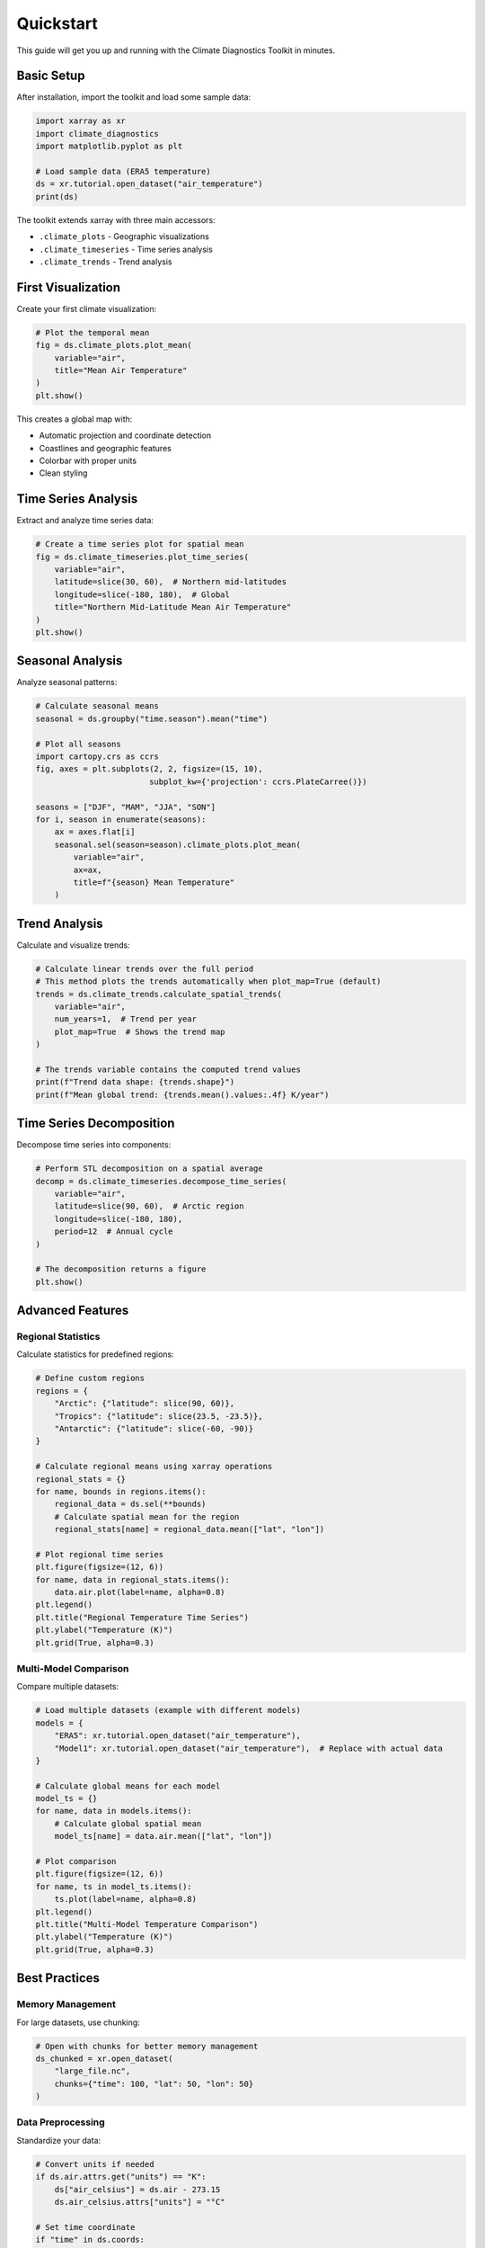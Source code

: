 ==========
Quickstart
==========

This guide will get you up and running with the Climate Diagnostics Toolkit in minutes.

Basic Setup
===========

After installation, import the toolkit and load some sample data:

.. code-block:: python

   import xarray as xr
   import climate_diagnostics
   import matplotlib.pyplot as plt
   
   # Load sample data (ERA5 temperature)
   ds = xr.tutorial.open_dataset("air_temperature")
   print(ds)

The toolkit extends xarray with three main accessors:

- ``.climate_plots`` - Geographic visualizations
- ``.climate_timeseries`` - Time series analysis  
- ``.climate_trends`` - Trend analysis

First Visualization
===================

Create your first climate visualization:

.. code-block:: python

   # Plot the temporal mean
   fig = ds.climate_plots.plot_mean(
       variable="air",
       title="Mean Air Temperature"
   )
   plt.show()

This creates a global map with:

- Automatic projection and coordinate detection
- Coastlines and geographic features
- Colorbar with proper units
- Clean styling

Time Series Analysis
====================

Extract and analyze time series data:

.. code-block:: python

   # Create a time series plot for spatial mean
   fig = ds.climate_timeseries.plot_time_series(
       variable="air",
       latitude=slice(30, 60),  # Northern mid-latitudes
       longitude=slice(-180, 180),  # Global
       title="Northern Mid-Latitude Mean Air Temperature"
   )
   plt.show()

Seasonal Analysis
=================

Analyze seasonal patterns:

.. code-block:: python

   # Calculate seasonal means
   seasonal = ds.groupby("time.season").mean("time")
   
   # Plot all seasons
   import cartopy.crs as ccrs
   fig, axes = plt.subplots(2, 2, figsize=(15, 10), 
                           subplot_kw={'projection': ccrs.PlateCarree()})
   
   seasons = ["DJF", "MAM", "JJA", "SON"]
   for i, season in enumerate(seasons):
       ax = axes.flat[i]
       seasonal.sel(season=season).climate_plots.plot_mean(
           variable="air",
           ax=ax,
           title=f"{season} Mean Temperature"
       )

Trend Analysis
==============

Calculate and visualize trends:

.. code-block:: python

   # Calculate linear trends over the full period
   # This method plots the trends automatically when plot_map=True (default)
   trends = ds.climate_trends.calculate_spatial_trends(
       variable="air",
       num_years=1,  # Trend per year
       plot_map=True  # Shows the trend map
   )
   
   # The trends variable contains the computed trend values
   print(f"Trend data shape: {trends.shape}")
   print(f"Mean global trend: {trends.mean().values:.4f} K/year")

Time Series Decomposition
=========================

Decompose time series into components:

.. code-block:: python

   # Perform STL decomposition on a spatial average
   decomp = ds.climate_timeseries.decompose_time_series(
       variable="air",
       latitude=slice(90, 60),  # Arctic region
       longitude=slice(-180, 180),
       period=12  # Annual cycle
   )
   
   # The decomposition returns a figure
   plt.show()

Advanced Features
=================

Regional Statistics
-------------------

Calculate statistics for predefined regions:

.. code-block:: python

   # Define custom regions
   regions = {
       "Arctic": {"latitude": slice(90, 60)},
       "Tropics": {"latitude": slice(23.5, -23.5)},
       "Antarctic": {"latitude": slice(-60, -90)}
   }
   
   # Calculate regional means using xarray operations
   regional_stats = {}
   for name, bounds in regions.items():
       regional_data = ds.sel(**bounds)
       # Calculate spatial mean for the region
       regional_stats[name] = regional_data.mean(["lat", "lon"])
       
   # Plot regional time series
   plt.figure(figsize=(12, 6))
   for name, data in regional_stats.items():
       data.air.plot(label=name, alpha=0.8)
   plt.legend()
   plt.title("Regional Temperature Time Series")
   plt.ylabel("Temperature (K)")
   plt.grid(True, alpha=0.3)

Multi-Model Comparison
----------------------

Compare multiple datasets:

.. code-block:: python

   # Load multiple datasets (example with different models)
   models = {
       "ERA5": xr.tutorial.open_dataset("air_temperature"),
       "Model1": xr.tutorial.open_dataset("air_temperature"),  # Replace with actual data
   }
   
   # Calculate global means for each model
   model_ts = {}
   for name, data in models.items():
       # Calculate global spatial mean
       model_ts[name] = data.air.mean(["lat", "lon"])
   
   # Plot comparison
   plt.figure(figsize=(12, 6))
   for name, ts in model_ts.items():
       ts.plot(label=name, alpha=0.8)
   plt.legend()
   plt.title("Multi-Model Temperature Comparison")
   plt.ylabel("Temperature (K)")
   plt.grid(True, alpha=0.3)

Best Practices
==============

Memory Management
-----------------

For large datasets, use chunking:

.. code-block:: python

   # Open with chunks for better memory management
   ds_chunked = xr.open_dataset(
       "large_file.nc",
       chunks={"time": 100, "lat": 50, "lon": 50}
   )

Data Preprocessing
------------------

Standardize your data:

.. code-block:: python

   # Convert units if needed
   if ds.air.attrs.get("units") == "K":
       ds["air_celsius"] = ds.air - 273.15
       ds.air_celsius.attrs["units"] = "°C"
   
   # Set time coordinate
   if "time" in ds.coords:
       ds = ds.sel(time=slice("1980", "2020"))

Performance Tips
================

1. **Use chunking** for large datasets
2. **Subset data** before analysis when possible
3. **Use Dask** for parallel computation
4. **Cache results** for repeated analysis

.. code-block:: python

   # Enable Dask for parallel processing
   import dask
   with dask.config.set(scheduler='threads'):
       result = ds.climate_trends.calculate_spatial_trends(variable="air")

Next Steps
==========

Now that you've seen the basics:

1. **Explore the API**: Check out the :doc:`api/index` for detailed function documentation
2. **Try tutorials**: Work through :doc:`tutorials/index` for in-depth examples  
3. **Read the user guide**: Learn advanced techniques in :doc:`user_guide/index`
4. **Join the community**: Get help and share your work

Common Patterns
===============

Here are some common analysis patterns:

**Climate Anomalies:**

.. code-block:: python

   # Calculate anomalies relative to climatology
   climatology = ds.groupby("time.month").mean("time")
   anomalies = ds.groupby("time.month") - climatology

**Seasonal Cycles:**

.. code-block:: python

   # Analyze seasonal cycle
   seasonal_cycle = ds.groupby("time.month").mean("time")
   seasonal_cycle.climate_plots.plot_cycle(variable="air")

**Extreme Events:**

.. code-block:: python

   # Identify extreme values
   percentiles = ds.quantile([0.05, 0.95], dim="time")
   extremes = ds.where((ds < percentiles.sel(quantile=0.05)) | 
                       (ds > percentiles.sel(quantile=0.95)))

Need Help?
==========

- 📖 **Documentation**: You're reading it!
- 🐛 **Issues**: `GitHub Issues <https://github.com/yourusername/climate_diagnostics/issues>`_
- 💬 **Discussions**: `GitHub Discussions <https://github.com/yourusername/climate_diagnostics/discussions>`_
- � **Issues**: https://github.com/pranay-chakraborty/climate_diagnostics/issues
